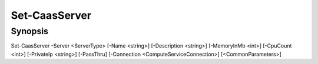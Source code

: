 ﻿Set-CaasServer
===================

Synopsis
--------


Set-CaasServer -Server <ServerType> [-Name <string>] [-Description <string>] [-MemoryInMb <int>] [-CpuCount <int>] [-PrivateIp <string>] [-PassThru] [-Connection <ComputeServiceConnection>] [<CommonParameters>]


